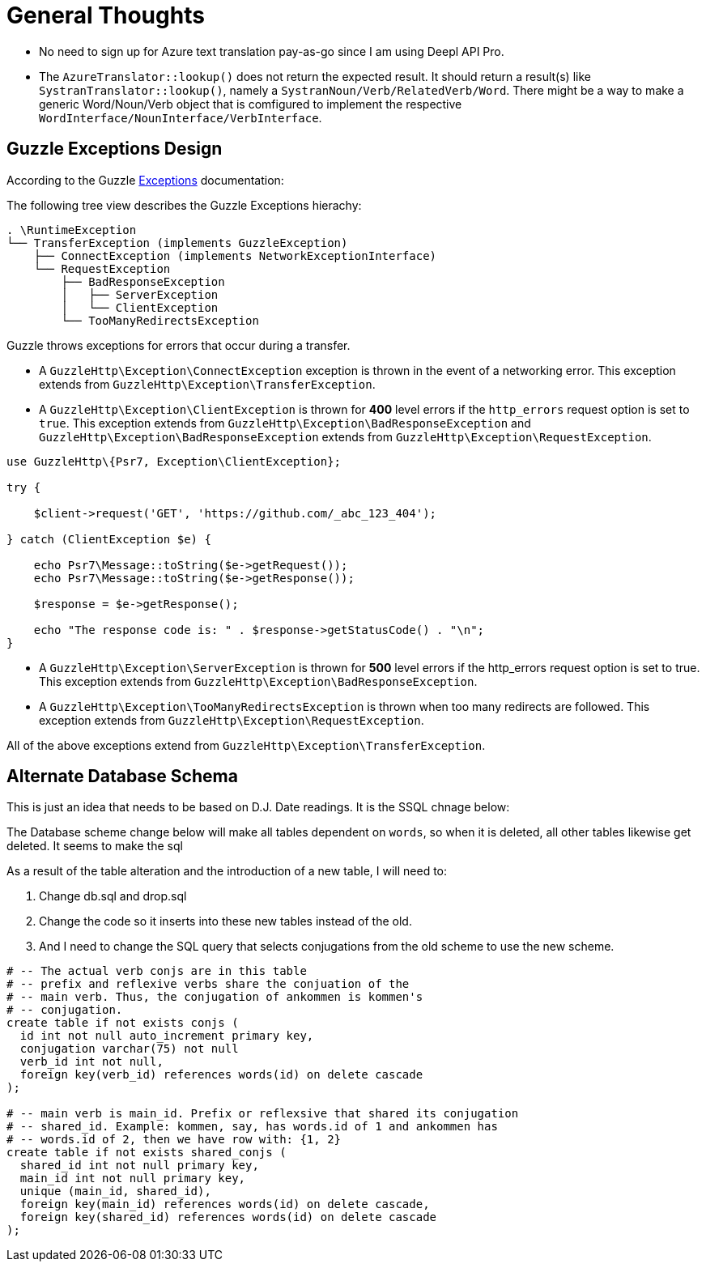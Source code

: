 = General Thoughts

* No need to sign up for Azure text translation pay-as-go since I am using Deepl API Pro.

* The `AzureTranslator::lookup()` does not return the expected result. It should return a result(s) like `SystranTranslator::lookup()`, namely
a `SystranNoun/Verb/RelatedVerb/Word`. There might be a way to make a generic Word/Noun/Verb object that is
comfigured to implement the respective `WordInterface/NounInterface/VerbInterface`.


== Guzzle Exceptions Design

According to the Guzzle link:https://docs.guzzlephp.org/en/stable/quickstart.html?highlight=ClientException#exceptions[Exceptions] documentation:

The following tree view describes the Guzzle Exceptions hierachy:

----
. \RuntimeException
└── TransferException (implements GuzzleException)
    ├── ConnectException (implements NetworkExceptionInterface)
    └── RequestException
        ├── BadResponseException
        │   ├── ServerException
        │   └── ClientException
        └── TooManyRedirectsException
----

Guzzle throws exceptions for errors that occur during a transfer.

* A `GuzzleHttp\Exception\ConnectException` exception is thrown in the event of a networking error. This exception extends from `GuzzleHttp\Exception\TransferException`.
* A `GuzzleHttp\Exception\ClientException` is thrown for **400** level errors if the `http_errors` request option is set to `true`. This exception extends from 
`GuzzleHttp\Exception\BadResponseException` and `GuzzleHttp\Exception\BadResponseException` extends from `GuzzleHttp\Exception\RequestException`. +

```php
use GuzzleHttp\{Psr7, Exception\ClientException};

try {

    $client->request('GET', 'https://github.com/_abc_123_404');

} catch (ClientException $e) {

    echo Psr7\Message::toString($e->getRequest());
    echo Psr7\Message::toString($e->getResponse());

    $response = $e->getResponse();

    echo "The response code is: " . $response->getStatusCode() . "\n";
}
```

* A `GuzzleHttp\Exception\ServerException` is thrown for **500** level errors if the http_errors request option is set to true. This exception extends from `GuzzleHttp\Exception\BadResponseException`.
* A `GuzzleHttp\Exception\TooManyRedirectsException` is thrown when too many redirects are followed. This exception extends from `GuzzleHttp\Exception\RequestException`.

All of the above exceptions extend from `GuzzleHttp\Exception\TransferException`.

== Alternate Database Schema

This is just an idea that needs to be based on D.J. Date readings. It is the SSQL chnage below:

The Database scheme change below will make all tables dependent on `words`, so when it is
deleted, all other tables likewise get deleted. It seems to make the sql 

As a result of the table alteration and the introduction of a new table, I will need to:

1. Change db.sql and drop.sql
2. Change the code so it inserts into these new tables instead of the old. 
3. And I need to change the SQL query that selects conjugations from the old scheme to
use the new scheme.

```sql
# -- The actual verb conjs are in this table
# -- prefix and reflexive verbs share the conjuation of the 
# -- main verb. Thus, the conjugation of ankommen is kommen's
# -- conjugation.
create table if not exists conjs (
  id int not null auto_increment primary key,
  conjugation varchar(75) not null
  verb_id int not null,
  foreign key(verb_id) references words(id) on delete cascade
);

# -- main verb is main_id. Prefix or reflexsive that shared its conjugation
# -- shared_id. Example: kommen, say, has words.id of 1 and ankommen has
# -- words.id of 2, then we have row with: {1, 2}
create table if not exists shared_conjs (
  shared_id int not null primary key,
  main_id int not null primary key,
  unique (main_id, shared_id),
  foreign key(main_id) references words(id) on delete cascade,
  foreign key(shared_id) references words(id) on delete cascade
);
```
